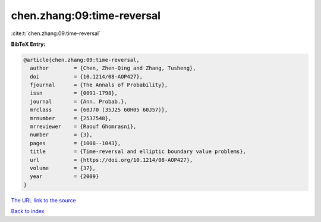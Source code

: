 chen.zhang:09:time-reversal
===========================

:cite:t:`chen.zhang:09:time-reversal`

**BibTeX Entry:**

.. code-block:: bibtex

   @article{chen.zhang:09:time-reversal,
     author        = {Chen, Zhen-Qing and Zhang, Tusheng},
     doi           = {10.1214/08-AOP427},
     fjournal      = {The Annals of Probability},
     issn          = {0091-1798},
     journal       = {Ann. Probab.},
     mrclass       = {60J70 (35J25 60H05 60J57)},
     mrnumber      = {2537548},
     mrreviewer    = {Raouf Ghomrasni},
     number        = {3},
     pages         = {1008--1043},
     title         = {Time-reversal and elliptic boundary value problems},
     url           = {https://doi.org/10.1214/08-AOP427},
     volume        = {37},
     year          = {2009}
   }
`The URL link to the source <https://doi.org/10.1214/08-AOP427>`_


`Back to index <../By-Cite-Keys.html>`_
